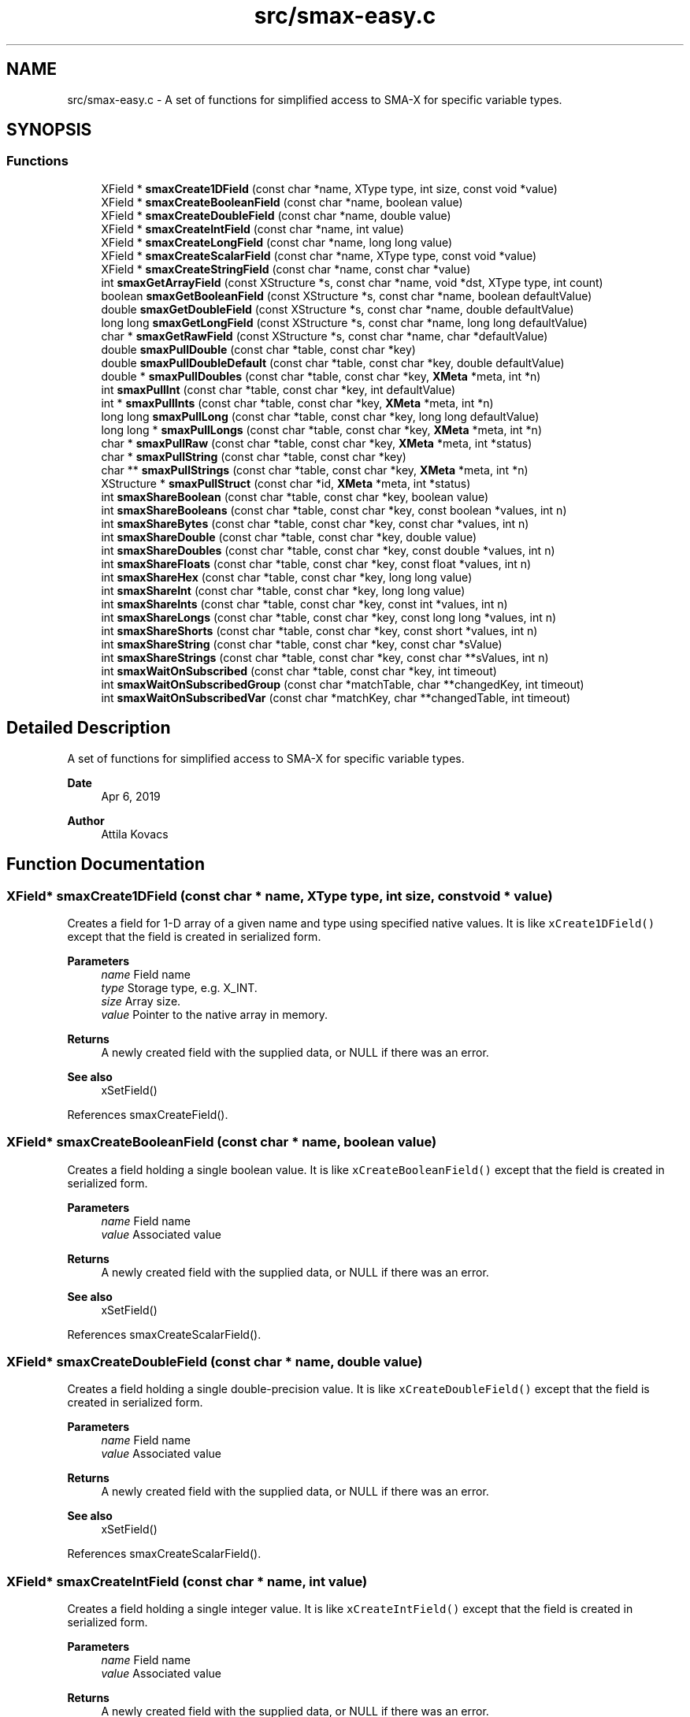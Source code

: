 .TH "src/smax-easy.c" 3 "Sat Sep 14 2024" "Version v0.9" "smax-clib" \" -*- nroff -*-
.ad l
.nh
.SH NAME
src/smax-easy.c \- A set of functions for simplified access to SMA-X for specific variable types\&.  

.SH SYNOPSIS
.br
.PP
.SS "Functions"

.in +1c
.ti -1c
.RI "XField * \fBsmaxCreate1DField\fP (const char *name, XType type, int size, const void *value)"
.br
.ti -1c
.RI "XField * \fBsmaxCreateBooleanField\fP (const char *name, boolean value)"
.br
.ti -1c
.RI "XField * \fBsmaxCreateDoubleField\fP (const char *name, double value)"
.br
.ti -1c
.RI "XField * \fBsmaxCreateIntField\fP (const char *name, int value)"
.br
.ti -1c
.RI "XField * \fBsmaxCreateLongField\fP (const char *name, long long value)"
.br
.ti -1c
.RI "XField * \fBsmaxCreateScalarField\fP (const char *name, XType type, const void *value)"
.br
.ti -1c
.RI "XField * \fBsmaxCreateStringField\fP (const char *name, const char *value)"
.br
.ti -1c
.RI "int \fBsmaxGetArrayField\fP (const XStructure *s, const char *name, void *dst, XType type, int count)"
.br
.ti -1c
.RI "boolean \fBsmaxGetBooleanField\fP (const XStructure *s, const char *name, boolean defaultValue)"
.br
.ti -1c
.RI "double \fBsmaxGetDoubleField\fP (const XStructure *s, const char *name, double defaultValue)"
.br
.ti -1c
.RI "long long \fBsmaxGetLongField\fP (const XStructure *s, const char *name, long long defaultValue)"
.br
.ti -1c
.RI "char * \fBsmaxGetRawField\fP (const XStructure *s, const char *name, char *defaultValue)"
.br
.ti -1c
.RI "double \fBsmaxPullDouble\fP (const char *table, const char *key)"
.br
.ti -1c
.RI "double \fBsmaxPullDoubleDefault\fP (const char *table, const char *key, double defaultValue)"
.br
.ti -1c
.RI "double * \fBsmaxPullDoubles\fP (const char *table, const char *key, \fBXMeta\fP *meta, int *n)"
.br
.ti -1c
.RI "int \fBsmaxPullInt\fP (const char *table, const char *key, int defaultValue)"
.br
.ti -1c
.RI "int * \fBsmaxPullInts\fP (const char *table, const char *key, \fBXMeta\fP *meta, int *n)"
.br
.ti -1c
.RI "long long \fBsmaxPullLong\fP (const char *table, const char *key, long long defaultValue)"
.br
.ti -1c
.RI "long long * \fBsmaxPullLongs\fP (const char *table, const char *key, \fBXMeta\fP *meta, int *n)"
.br
.ti -1c
.RI "char * \fBsmaxPullRaw\fP (const char *table, const char *key, \fBXMeta\fP *meta, int *status)"
.br
.ti -1c
.RI "char * \fBsmaxPullString\fP (const char *table, const char *key)"
.br
.ti -1c
.RI "char ** \fBsmaxPullStrings\fP (const char *table, const char *key, \fBXMeta\fP *meta, int *n)"
.br
.ti -1c
.RI "XStructure * \fBsmaxPullStruct\fP (const char *id, \fBXMeta\fP *meta, int *status)"
.br
.ti -1c
.RI "int \fBsmaxShareBoolean\fP (const char *table, const char *key, boolean value)"
.br
.ti -1c
.RI "int \fBsmaxShareBooleans\fP (const char *table, const char *key, const boolean *values, int n)"
.br
.ti -1c
.RI "int \fBsmaxShareBytes\fP (const char *table, const char *key, const char *values, int n)"
.br
.ti -1c
.RI "int \fBsmaxShareDouble\fP (const char *table, const char *key, double value)"
.br
.ti -1c
.RI "int \fBsmaxShareDoubles\fP (const char *table, const char *key, const double *values, int n)"
.br
.ti -1c
.RI "int \fBsmaxShareFloats\fP (const char *table, const char *key, const float *values, int n)"
.br
.ti -1c
.RI "int \fBsmaxShareHex\fP (const char *table, const char *key, long long value)"
.br
.ti -1c
.RI "int \fBsmaxShareInt\fP (const char *table, const char *key, long long value)"
.br
.ti -1c
.RI "int \fBsmaxShareInts\fP (const char *table, const char *key, const int *values, int n)"
.br
.ti -1c
.RI "int \fBsmaxShareLongs\fP (const char *table, const char *key, const long long *values, int n)"
.br
.ti -1c
.RI "int \fBsmaxShareShorts\fP (const char *table, const char *key, const short *values, int n)"
.br
.ti -1c
.RI "int \fBsmaxShareString\fP (const char *table, const char *key, const char *sValue)"
.br
.ti -1c
.RI "int \fBsmaxShareStrings\fP (const char *table, const char *key, const char **sValues, int n)"
.br
.ti -1c
.RI "int \fBsmaxWaitOnSubscribed\fP (const char *table, const char *key, int timeout)"
.br
.ti -1c
.RI "int \fBsmaxWaitOnSubscribedGroup\fP (const char *matchTable, char **changedKey, int timeout)"
.br
.ti -1c
.RI "int \fBsmaxWaitOnSubscribedVar\fP (const char *matchKey, char **changedTable, int timeout)"
.br
.in -1c
.SH "Detailed Description"
.PP 
A set of functions for simplified access to SMA-X for specific variable types\&. 


.PP
\fBDate\fP
.RS 4
Apr 6, 2019 
.RE
.PP
\fBAuthor\fP
.RS 4
Attila Kovacs 
.RE
.PP

.SH "Function Documentation"
.PP 
.SS "XField* smaxCreate1DField (const char * name, XType type, int size, const void * value)"
Creates a field for 1-D array of a given name and type using specified native values\&. It is like \fCxCreate1DField()\fP except that the field is created in serialized form\&.
.PP
\fBParameters\fP
.RS 4
\fIname\fP Field name 
.br
\fItype\fP Storage type, e\&.g\&. X_INT\&. 
.br
\fIsize\fP Array size\&. 
.br
\fIvalue\fP Pointer to the native array in memory\&.
.RE
.PP
\fBReturns\fP
.RS 4
A newly created field with the supplied data, or NULL if there was an error\&.
.RE
.PP
\fBSee also\fP
.RS 4
xSetField() 
.RE
.PP

.PP
References smaxCreateField()\&.
.SS "XField* smaxCreateBooleanField (const char * name, boolean value)"
Creates a field holding a single boolean value\&. It is like \fCxCreateBooleanField()\fP except that the field is created in serialized form\&.
.PP
\fBParameters\fP
.RS 4
\fIname\fP Field name 
.br
\fIvalue\fP Associated value
.RE
.PP
\fBReturns\fP
.RS 4
A newly created field with the supplied data, or NULL if there was an error\&.
.RE
.PP
\fBSee also\fP
.RS 4
xSetField() 
.RE
.PP

.PP
References smaxCreateScalarField()\&.
.SS "XField* smaxCreateDoubleField (const char * name, double value)"
Creates a field holding a single double-precision value\&. It is like \fCxCreateDoubleField()\fP except that the field is created in serialized form\&.
.PP
\fBParameters\fP
.RS 4
\fIname\fP Field name 
.br
\fIvalue\fP Associated value
.RE
.PP
\fBReturns\fP
.RS 4
A newly created field with the supplied data, or NULL if there was an error\&.
.RE
.PP
\fBSee also\fP
.RS 4
xSetField() 
.RE
.PP

.PP
References smaxCreateScalarField()\&.
.SS "XField* smaxCreateIntField (const char * name, int value)"
Creates a field holding a single integer value\&. It is like \fCxCreateIntField()\fP except that the field is created in serialized form\&.
.PP
\fBParameters\fP
.RS 4
\fIname\fP Field name 
.br
\fIvalue\fP Associated value
.RE
.PP
\fBReturns\fP
.RS 4
A newly created field with the supplied data, or NULL if there was an error\&.
.RE
.PP
\fBSee also\fP
.RS 4
xSetField() 
.RE
.PP

.PP
References smaxCreateScalarField()\&.
.SS "XField* smaxCreateLongField (const char * name, long long value)"
Creates a field holding a single wide (64-bit) integer value\&. It is like \fCxCreateLongField()\fP except that the field is created in serialized form\&.
.PP
\fBParameters\fP
.RS 4
\fIname\fP Field name 
.br
\fIvalue\fP Associated value
.RE
.PP
\fBReturns\fP
.RS 4
A newly created field with the supplied data, or NULL if there was an error\&.
.RE
.PP
\fBSee also\fP
.RS 4
xSetField() 
.RE
.PP

.PP
References smaxCreateScalarField()\&.
.SS "XField* smaxCreateScalarField (const char * name, XType type, const void * value)"
Creates a scalar field of a given name and type using the specified native value\&. It is like \fCxCreateScalarField()\fP except that the field is created in serialized form\&.
.PP
\fBParameters\fP
.RS 4
\fIname\fP Field name 
.br
\fItype\fP Storage type, e\&.g\&. X_INT\&. 
.br
\fIvalue\fP Pointer to the native data location in memory\&.
.RE
.PP
\fBReturns\fP
.RS 4
A newly created scalar field with the supplied data, or NULL if there was an error\&.
.RE
.PP
\fBSee also\fP
.RS 4
xSetField() 
.RE
.PP

.PP
References smaxCreate1DField()\&.
.SS "XField* smaxCreateStringField (const char * name, const char * value)"
Creates a field holding a single string value\&. It is like \fCxCreateStringField()\fP except that the field is created in serialized form\&.
.PP
\fBParameters\fP
.RS 4
\fIname\fP Field name 
.br
\fIvalue\fP Associated value
.RE
.PP
\fBReturns\fP
.RS 4
A newly created field referencing the supplied string, or NULL if there was an error\&. 
.RE
.PP

.PP
References smaxCreateScalarField()\&.
.SS "int smaxGetArrayField (const XStructure * s, const char * name, void * dst, XType type, int count)"
Gets the data of an SMA-X structure field as an array of values of the specified type and element count\&. The field's data will be truncated or padded with zeroes to provide the requested element count always\&.
.PP
\fBParameters\fP
.RS 4
\fIs\fP Pointer to SMA-X structure 
.br
\fIname\fP Field name 
.br
\fIdst\fP Array to return values in\&. 
.br
\fItype\fP Type of data\&. 
.br
\fIcount\fP Number of elements in return array\&. The field data will be truncated or padded as necessary\&. 
.RE
.PP
\fBReturns\fP
.RS 4
X_SUCCESS (0) if successful, or X_STRUCT_INVALID if the input structure is NULL, X_NULL if dst is NULL, X_SIZE_INVALID if n is 0 or negative, X_NAME_INVALID if the structure does not have a field by the specified name, or else an error returned by smaxStringtoValues()\&. 
.RE
.PP

.PP
References smaxStringToValues()\&.
.SS "boolean smaxGetBooleanField (const XStructure * s, const char * name, boolean defaultValue)"
Returns the first value in a structure's field as an integer, or the specified default value if there is no such field in the structure, or the content cannot be parse into an integer\&.
.PP
\fBParameters\fP
.RS 4
\fIs\fP Pointer to the XStructure\&. 
.br
\fIname\fP Field name 
.br
\fIdefaultValue\fP Value to return if no corresponding integer field value\&. 
.RE
.PP
\fBReturns\fP
.RS 4
The (first) field value as a long long, or the default value if there is no such field\&.
.RE
.PP
\fBSee also\fP
.RS 4
xGetField() 
.RE
.PP

.SS "double smaxGetDoubleField (const XStructure * s, const char * name, double defaultValue)"
Returns the first value in a structure's field as a double precision float, or the specified default value if there is no such field in the structure, or the content cannot be parse into an double\&.
.PP
\fBParameters\fP
.RS 4
\fIs\fP Pointer to the XStructure\&. 
.br
\fIname\fP Field name 
.br
\fIdefaultValue\fP Value to return if no corresponding integer field value\&. 
.RE
.PP
\fBReturns\fP
.RS 4
The (first) field value as a double, or the specified default if there is no such field\&.
.RE
.PP
\fBSee also\fP
.RS 4
xGetField() 
.RE
.PP

.SS "long long smaxGetLongField (const XStructure * s, const char * name, long long defaultValue)"
Returns the first value in a structure's field as an integer, or the specified default value if there is no such field in the structure, or the content cannot be parse into an integer\&.
.PP
\fBParameters\fP
.RS 4
\fIs\fP Pointer to the XStructure\&. 
.br
\fIname\fP Field name 
.br
\fIdefaultValue\fP Value to return if no corresponding integer field value\&. 
.RE
.PP
\fBReturns\fP
.RS 4
The (first) field value as a long long, or the default value if there is no such field\&.
.RE
.PP
\fBSee also\fP
.RS 4
xGetField() 
.RE
.PP

.SS "char* smaxGetRawField (const XStructure * s, const char * name, char * defaultValue)"
Returns the string value in a structure's field, or the specified default value if there is no such field in the structure\&.
.PP
\fBParameters\fP
.RS 4
\fIs\fP Pointer to the XStructure\&. 
.br
\fIname\fP Field name 
.br
\fIdefaultValue\fP Value to return if no corresponding integer field value\&. 
.RE
.PP
\fBReturns\fP
.RS 4
The field's string (raw) value, or the specified default if there is no such field\&.
.RE
.PP
\fBSee also\fP
.RS 4
xGetField() 
.RE
.PP

.SS "double smaxPullDouble (const char * table, const char * key)"
Returns a single floating-point value for a given SMA-X variable, or a NAN if the value could not be retrieved\&.
.PP
\fBParameters\fP
.RS 4
\fItable\fP Hash table name\&. 
.br
\fIkey\fP Variable name under which the data is stored\&.
.RE
.PP
\fBReturns\fP
.RS 4
The floating-point value stored in SMA-X, or NAN if the value could not be retrieved\&.
.RE
.PP
\fBSee also\fP
.RS 4
\fBsmaxLazyPullDouble()\fP 
.PP
\fBsmaxPullDoubleDefault()\fP 
.RE
.PP

.SS "double smaxPullDoubleDefault (const char * table, const char * key, double defaultValue)"
Returns a single floating-point value for a given SMA-X variable, or a specified default value if the SMA-X value could not be retrieved\&.
.PP
\fBParameters\fP
.RS 4
\fItable\fP Hash table name\&. 
.br
\fIkey\fP Variable name under which the data is stored\&. 
.br
\fIdefaultValue\fP The value to return in case of an error\&.
.RE
.PP
\fBReturns\fP
.RS 4
The floating-point value stored in SMA-X, or the specified default if the value could not be retrieved\&.
.RE
.PP
\fBSee also\fP
.RS 4
\fBsmaxLazyPullDoubleDefault()\fP 
.PP
\fBsmaxPullDouble()\fP 
.RE
.PP

.SS "double* smaxPullDoubles (const char * table, const char * key, \fBXMeta\fP * meta, int * n)"
Returns a dynamically allocated array of doubles stored in an SMA-X variable\&.
.PP
\fBParameters\fP
.RS 4
\fItable\fP The hash table name\&. 
.br
\fIkey\fP The variable name under which the data is stored\&. 
.br
\fImeta\fP (optional) Pointer to metadata to be filled or NULL if not required\&. 
.br
\fIn\fP Pointer to which the number of double is returned (if *n > 0) or else an error code\&.
.RE
.PP
\fBReturns\fP
.RS 4
Pointer to C double[] array containing *n elements, or NULL\&.
.RE
.PP
\fBSee also\fP
.RS 4
\fBsmaxPullDouble()\fP 
.PP
smaxPullFloats() 
.RE
.PP

.SS "int smaxPullInt (const char * table, const char * key, int defaultValue)"
Returns a single integer value for a given SMA-X variable, or a default value if the value could not be retrieved\&.
.PP
\fBParameters\fP
.RS 4
\fItable\fP The hash table name\&. 
.br
\fIkey\fP The variable name under which the data is stored\&. 
.br
\fIdefaultValue\fP The value to return in case of an error\&.
.RE
.PP
\fBReturns\fP
.RS 4
The integer value stored in SMA-X, or the specified default if the value could not be retrieved\&.
.RE
.PP
\fBSee also\fP
.RS 4
smaxLazyPullInt() 
.PP
\fBsmaxPullInts()\fP 
.PP
smaPullLong() 
.RE
.PP

.SS "int* smaxPullInts (const char * table, const char * key, \fBXMeta\fP * meta, int * n)"
Returns a dynamically allocated array of integers stored in an SMA-X variable\&.
.PP
\fBParameters\fP
.RS 4
\fItable\fP The hash table name\&. 
.br
\fIkey\fP The variable name under which the data is stored\&. 
.br
\fImeta\fP (optional) Pointer to metadata to be filled or NULL if not required\&. 
.br
\fIn\fP Pointer to which the number of integers is returned (if *n > 0) or else an error code\&.
.RE
.PP
\fBReturns\fP
.RS 4
Pointer to C int[] array containing *n elements, or NULL\&.
.RE
.PP
\fBSee also\fP
.RS 4
smaxPullShorts() 
.PP
\fBsmaxPullLongs()\fP 
.PP
\fBsmaxPullInt()\fP 
.RE
.PP

.SS "long long smaxPullLong (const char * table, const char * key, long long defaultValue)"
Returns a single integer value for a given SMA-X variable, or a default value if the value could not be retrieved\&.
.PP
\fBParameters\fP
.RS 4
\fItable\fP The hash table name\&. 
.br
\fIkey\fP The variable name under which the data is stored\&. 
.br
\fIdefaultValue\fP The value to return in case of an error\&.
.RE
.PP
\fBReturns\fP
.RS 4
The integer value stored in SMA-X, or the specified default if the value could not be retrieved\&.
.RE
.PP
\fBSee also\fP
.RS 4
\fBsmaxLazyPullLong()\fP 
.PP
\fBsmaxPullLongs()\fP 
.PP
\fBsmaxPullInt()\fP 
.RE
.PP

.SS "long long* smaxPullLongs (const char * table, const char * key, \fBXMeta\fP * meta, int * n)"
Returns a dynamically allocated array of long long (int64) integers stored in an SMA-X variable\&.
.PP
\fBParameters\fP
.RS 4
\fItable\fP The hash table name\&. 
.br
\fIkey\fP The variable name under which the data is stored\&. 
.br
\fImeta\fP (optional) Pointer to metadata to be filled or NULL if not required\&. 
.br
\fIn\fP Pointer to which the number of integers is returned (if *n > 0) or else an error code\&.
.RE
.PP
\fBReturns\fP
.RS 4
Pointer to C int[] array containing *n elements, or NULL\&.
.RE
.PP
\fBSee also\fP
.RS 4
\fBsmaxPullInts()\fP 
.PP
smaxPullShorts() 
.PP
\fBsmaxPullLong()\fP 
.RE
.PP

.SS "char* smaxPullRaw (const char * table, const char * key, \fBXMeta\fP * meta, int * status)"
Returns a dynamically allocated buffer with the raw string value stored in SMA-X\&. This call can also be used to get single string values from SMA-X, since for single string the stored raw value is simply the string itself\&. However, to properly retrieve string arrays, you want to use \fBsmaxPullStrings()\fP instead\&.
.PP
\fBParameters\fP
.RS 4
\fItable\fP The hash table name\&. 
.br
\fIkey\fP The variable name under which the data is stored\&. 
.br
\fImeta\fP (optional) Pointer to metadata to be filled or NULL if not required\&. 
.br
\fIstatus\fP Pointer int which an error status is returned\&.
.RE
.PP
\fBReturns\fP
.RS 4
Pointer to C array containing the elements of the specified type, or NULL\&.
.RE
.PP
\fBSee also\fP
.RS 4
\fBsmaxPullStrings()\fP 
.RE
.PP

.SS "char* smaxPullString (const char * table, const char * key)"
Returns a single string value for a given SMA-X variable, or a NULL if the value could not be retrieved\&.
.PP
\fBParameters\fP
.RS 4
\fItable\fP Hash table name\&. 
.br
\fIkey\fP Variable name under which the data is stored\&.
.RE
.PP
\fBReturns\fP
.RS 4
Pouinter to the string value stored in SMA-X, or NULL if the value could not be retrieved\&.
.RE
.PP
\fBSee also\fP
.RS 4
\fBsmaxLazyPullString()\fP 
.PP
\fBsmaxPullStrings()\fP 
.RE
.PP

.SS "char** smaxPullStrings (const char * table, const char * key, \fBXMeta\fP * meta, int * n)"
Returns an array of pointers to individuals strings inside the retrieved contiguous data buffer\&. Thus, to discard the returned data after use, you must first discard the underlying buffer (as pointed by the first element) before discarding the array of pointers themselves\&. E\&.g\&.:
.PP
\fC char **array = smaxPullStrings('mygroup', 'myfield', &meta); \&.\&.\&. if(array != NULL) { free(array[0]); // discards the underlying contiguous buffer free(array); // discards the array of pointers\&. } \fP
.PP
\fBParameters\fP
.RS 4
\fItable\fP The hash table name\&. 
.br
\fIkey\fP The variable name under which the data is stored\&. 
.br
\fImeta\fP (optional) Pointer to metadata to be filled or NULL if not required\&. 
.br
\fIn\fP Pointer to which the number of double is returned (if *n > 0) or else an error code\&.
.RE
.PP
\fBReturns\fP
.RS 4
Pointer to a an array of strings (char *) containing *n elements, or NULL\&.
.RE
.PP
\fBSee also\fP
.RS 4
\fBsmaxPullString()\fP 
.PP
\fBsmaxPullRaw()\fP 
.RE
.PP

.SS "XStructure* smaxPullStruct (const char * id, \fBXMeta\fP * meta, int * status)"
Returns a dynamically allocated XStrucure for the specified hashtable in SMA-X\&.
.PP
\fBParameters\fP
.RS 4
\fIid\fP Aggregated structure ID\&. 
.br
\fImeta\fP (optional) Pointer to metadata to be filled or NULL if not required\&. 
.br
\fIstatus\fP Pointer int which an error status is returned\&.
.RE
.PP
\fBReturns\fP
.RS 4
Pointer to an XStructure, or NULL\&.
.RE
.PP
\fBSee also\fP
.RS 4
\fBsmaxLazyPullStruct()\fP 
.PP
xDestroyStruct() 
.RE
.PP

.PP
References smaxPull()\&.
.SS "int smaxShareBoolean (const char * table, const char * key, boolean value)"
Shares a single boolean value to SMA-X\&. All non-zero values are mapped to '1'\&.
.PP
\fBParameters\fP
.RS 4
\fItable\fP The hash table name\&. 
.br
\fIkey\fP The variable name under which the data is stored\&. 
.br
\fIvalue\fP A boolean value\&.
.RE
.PP
\fBReturns\fP
.RS 4
X_SUCCESS (0), or else an appropriate error code (<0) from \fBsmaxShare()\fP\&.
.RE
.PP
\fBSee also\fP
.RS 4
\fBsmaxShareBooleans()\fP 
.RE
.PP

.SS "int smaxShareBooleans (const char * table, const char * key, const boolean * values, int n)"
Shares an array of boolean values to SMA-X\&. All non-zero values are mapped to '1'\&.
.PP
\fBParameters\fP
.RS 4
\fItable\fP Hash table name\&. 
.br
\fIkey\fP Variable name under which the data is stored\&. 
.br
\fIvalues\fP Pointer to boolean[] array\&. 
.br
\fIn\fP Number of elements in array to share\&.
.RE
.PP
\fBReturns\fP
.RS 4
X_SUCCESS (0), or else an appropriate error code (<0) from \fBsmaxShare()\fP\&.
.RE
.PP
\fBSee also\fP
.RS 4
\fBsmaxShareBoolean()\fP 
.RE
.PP

.SS "int smaxShareBytes (const char * table, const char * key, const char * values, int n)"
Shares a binary sequence to SMA-X\&.
.PP
\fBParameters\fP
.RS 4
\fItable\fP The hash table name\&. 
.br
\fIkey\fP The variable name under which the data is stored\&. 
.br
\fIvalues\fP pointer to the byte buffer\&. 
.br
\fIn\fP Number of bytes in buffer to share\&.
.RE
.PP
\fBReturns\fP
.RS 4
X_SUCCESS (0), or else an appropriate error code (<0) from \fBsmaxShare()\fP\&.
.RE
.PP
\fBSee also\fP
.RS 4
\fBsmaxShareShorts()\fP 
.PP
\fBsmaxShareInts()\fP 
.PP
\fBsmaxShareLongs()\fP 
.PP
\fBsmaxShareInt()\fP 
.RE
.PP

.SS "int smaxShareDouble (const char * table, const char * key, double value)"
Shares a single floating point value to SMA-X\&.
.PP
\fBParameters\fP
.RS 4
\fItable\fP The hash table name\&. 
.br
\fIkey\fP The variable name under which the data is stored\&. 
.br
\fIvalue\fP floating-point value\&.
.RE
.PP
\fBReturns\fP
.RS 4
X_SUCCESS (0), or else an appropriate error code (<0) from \fBsmaxShare()\fP\&.
.RE
.PP
\fBSee also\fP
.RS 4
\fBsmaxShareDoubles()\fP 
.PP
\fBsmaxShareFloats()\fP 
.RE
.PP

.SS "int smaxShareDoubles (const char * table, const char * key, const double * values, int n)"
Shares an array of doubles to SMA-X\&.
.PP
\fBParameters\fP
.RS 4
\fItable\fP The hash table name\&. 
.br
\fIkey\fP The variable name under which the data is stored\&. 
.br
\fIvalues\fP Pointer to double[] array\&. 
.br
\fIn\fP Number of elements in array to share\&.
.RE
.PP
\fBReturns\fP
.RS 4
X_SUCCESS (0), or else an appropriate error code (<0) from \fBsmaxShare()\fP\&.
.RE
.PP
\fBSee also\fP
.RS 4
\fBsmaxShareDouble()\fP 
.PP
\fBsmaxShareFloats()\fP 
.RE
.PP

.SS "int smaxShareFloats (const char * table, const char * key, const float * values, int n)"
Shares an array of floats to SMA-X\&.
.PP
\fBParameters\fP
.RS 4
\fItable\fP The hash table name\&. 
.br
\fIkey\fP The variable name under which the data is stored\&. 
.br
\fIvalues\fP Pointer to float[] array\&. 
.br
\fIn\fP Number of elements in array to share\&.
.RE
.PP
\fBReturns\fP
.RS 4
X_SUCCESS (0), or else an appropriate error code (<0) from \fBsmaxShare()\fP\&.
.RE
.PP
\fBSee also\fP
.RS 4
\fBsmaxShareDouble()\fP 
.PP
\fBsmaxShareDoubles()\fP 
.RE
.PP

.SS "int smaxShareHex (const char * table, const char * key, long long value)"
Shares a single integer value to SMA-X in a hexadecimal representatin\&.
.PP
\fBParameters\fP
.RS 4
\fItable\fP The hash table name\&. 
.br
\fIkey\fP The variable name under which the data is stored\&. 
.br
\fIvalue\fP Integer value\&.
.RE
.PP
\fBReturns\fP
.RS 4
X_SUCCESS (0), or else an appropriate error code (<0) from \fBsmaxShare()\fP\&.
.RE
.PP
\fBSee also\fP
.RS 4
\fBsmaxShareInt()\fP 
.RE
.PP

.SS "int smaxShareInt (const char * table, const char * key, long long value)"
Shares a single integer value to SMA-X\&.
.PP
\fBParameters\fP
.RS 4
\fItable\fP Hash table name\&. 
.br
\fIkey\fP Variable name under which the data is stored\&. 
.br
\fIvalue\fP Integer value\&.
.RE
.PP
\fBReturns\fP
.RS 4
X_SUCCESS (0), or else an appropriate error code (<0) from \fBsmaxShare()\fP\&.
.RE
.PP
\fBSee also\fP
.RS 4
\fBsmaxShareHex()\fP 
.PP
\fBsmaxShareInts()\fP 
.RE
.PP

.SS "int smaxShareInts (const char * table, const char * key, const int * values, int n)"
Shares an array of long integers to SMA-X\&.
.PP
\fBParameters\fP
.RS 4
\fItable\fP The hash table name\&. 
.br
\fIkey\fP The variable name under which the data is stored\&. 
.br
\fIvalues\fP Pointer to int[] array\&. 
.br
\fIn\fP Number of elements in array to share\&.
.RE
.PP
\fBReturns\fP
.RS 4
X_SUCCESS (0), or else an appropriate error code (<0) from \fBsmaxShare()\fP\&.
.RE
.PP
\fBSee also\fP
.RS 4
\fBsmaxShareLongs()\fP 
.PP
\fBsmaxShareShorts()\fP 
.PP
\fBsmaxShareBytes()\fP 
.PP
\fBsmaxShareInt()\fP 
.RE
.PP

.SS "int smaxShareLongs (const char * table, const char * key, const long long * values, int n)"
Shares an array of wide integers to SMA-X\&.
.PP
\fBParameters\fP
.RS 4
\fItable\fP The hash table name\&. 
.br
\fIkey\fP The variable name under which the data is stored\&. 
.br
\fIvalues\fP Pointer to long long[] array\&. 
.br
\fIn\fP Number of elements in array to share\&.
.RE
.PP
\fBReturns\fP
.RS 4
X_SUCCESS (0), or else an appropriate error code (<0) from \fBsmaxShare()\fP\&.
.RE
.PP
\fBSee also\fP
.RS 4
\fBsmaxShareInts()\fP 
.PP
\fBsmaxShareShorts()\fP 
.PP
\fBsmaxShareBytes()\fP 
.PP
\fBsmaxShareInt()\fP 
.RE
.PP

.SS "int smaxShareShorts (const char * table, const char * key, const short * values, int n)"
Shares an array of shorts to SMA-X\&.
.PP
\fBParameters\fP
.RS 4
\fItable\fP The hash table name\&. 
.br
\fIkey\fP The variable name under which the data is stored\&. 
.br
\fIvalues\fP Pointer to short[] array\&. 
.br
\fIn\fP Number of elements in array to share\&.
.RE
.PP
\fBReturns\fP
.RS 4
X_SUCCESS(0), or else an appropriate error code (<0) from \fBsmaxShare()\fP\&.
.RE
.PP
\fBSee also\fP
.RS 4
\fBsmaxShareInt()\fP 
.PP
\fBsmaxShareBytes()\fP 
.PP
\fBsmaxShareInts()\fP 
.PP
\fBsmaxShareLongs()\fP 
.RE
.PP

.SS "int smaxShareString (const char * table, const char * key, const char * sValue)"
Shares a single string value to SMA-X\&.
.PP
\fBParameters\fP
.RS 4
\fItable\fP The hash table name\&. 
.br
\fIkey\fP The variable name under which the data is stored\&. 
.br
\fIsValue\fP Pointer to string\&.
.RE
.PP
\fBReturns\fP
.RS 4
X_SUCCESS (0), or else an appropriate error code (<0) from \fBsmaxShare()\fP\&.
.RE
.PP
\fBSee also\fP
.RS 4
\fBsmaxShareStrings()\fP 
.RE
.PP

.SS "int smaxShareStrings (const char * table, const char * key, const char ** sValues, int n)"
Shares an array of strings to SMA-X\&.
.PP
\fBParameters\fP
.RS 4
\fItable\fP The hash table name\&. 
.br
\fIkey\fP The variable name under which the data is stored\&. 
.br
\fIsValues\fP Pointer to array of string pointers\&. 
.br
\fIn\fP Number of elements in array to share\&.
.RE
.PP
\fBReturns\fP
.RS 4
X_SUCCESS (0), or else an appropriate error code (<0) from \fBsmaxShare()\fP\&.
.RE
.PP
\fBSee also\fP
.RS 4
\fBsmaxShareString()\fP 
.RE
.PP

.SS "int smaxWaitOnSubscribed (const char * table, const char * key, int timeout)"
Waits for a specific pushed entry\&. There must be an active subscription that includes the specified group & variable, or else the call will block indefinitely\&.
.PP
\fBParameters\fP
.RS 4
\fItable\fP Hash table name 
.br
\fIkey\fP Variable name to wait on\&. 
.br
\fItimeout\fP (s) Timeout value\&. 0 or negative values result in an indefinite wait\&.
.RE
.PP
\fBReturns\fP
.RS 4
X_SUCCESS (0) if the variable was updated on some host (or owner)\&. X_NO_INIT if the SMA-X sharing was not initialized via \fBsmaxConnect()\fP\&. X_GROUP_INVALID if the 'group' argument is NULL; X_NAME_INVALID if the 'key' argument is NULL\&. X_REL_PREMATURE if \fBsmaxReleaseWaits()\fP was called\&.
.RE
.PP
\fBSee also\fP
.RS 4
\fBsmaxSubscribe()\fP 
.PP
\fBsmaxWaitOnSubscribed()\fP 
.PP
\fBsmaxWaitOnSubscribedGroup()\fP 
.PP
\fBsmaxWaitOnSubscribedVar()\fP 
.PP
\fBsmaxWaitOnAnySubscribed()\fP 
.PP
\fBsmaxReleaseWaits()\fP 
.RE
.PP

.SS "int smaxWaitOnSubscribedGroup (const char * matchTable, char ** changedKey, int timeout)"
Waits for changes on a specific group\&. The must be an active subscription including that group, or else the call will block indefinitely\&.
.PP
\fBParameters\fP
.RS 4
\fImatchTable\fP Hash table name (e\&.g\&. owner ID) to wait on\&. 
.br
\fIchangedKey\fP Pointer to the string that holds the name of the variable which unblocked the wait or which is set to NULL\&. The lease of the buffer is for the call only\&. The caller should copy its content if persistent storage is required\&. 
.br
\fItimeout\fP (s) Timeout value\&. 0 or negative values result in an indefinite wait\&.
.RE
.PP
\fBReturns\fP
.RS 4
X_SUCCESS (0) if a variable was updated on the host\&. X_NO_INIT if the SMA-X sharing was not initialized via \fBsmaxConnect()\fP\&. X_GROUP_INVALID if the table name to match is invalid\&. X_REL_PREMATURE if \fBsmaxReleaseWaits()\fP was called\&.
.RE
.PP
\fBSee also\fP
.RS 4
\fBsmaxSubscribe()\fP 
.PP
\fBsmaxWaitOnSubscribedVar()\fP 
.PP
\fBsmaxWaitOnSubscribed()\fP 
.PP
\fBsmaxWaitOnAnySubscribed()\fP 
.PP
\fBsmaxReleaseWaits()\fP 
.RE
.PP

.SS "int smaxWaitOnSubscribedVar (const char * matchKey, char ** changedTable, int timeout)"
Waits for a specific pushed variable from any group/table\&. There must be an active subscription that includes the specified variable in one or more groups/tables, or else the call will block indefinitely\&.
.PP
\fBParameters\fP
.RS 4
\fImatchKey\fP Variable name to wait on\&. 
.br
\fIchangedTable\fP Pointer to the string that holds the name of the table which unblocked the wait or which is set to NULL\&. The lease of the buffer is for the call only\&. The caller should copy its content if persistent storage is required\&. 
.br
\fItimeout\fP (s) Timeout value\&. 0 or negative values result in an indefinite wait\&.
.RE
.PP
\fBReturns\fP
.RS 4
X_SUCCESS (0) if the variable was updated on some host (or owner)\&. X_NO_INIT if the SMA-X sharing was not initialized via \fBsmaxConnect()\fP\&. X_NAME_INVALID if the 'key' argument is NULL\&. X_REL_PREMATURE if \fBsmaxReleaseWaits()\fP was called\&.
.RE
.PP
\fBSee also\fP
.RS 4
\fBsmaxSubscribe()\fP 
.PP
\fBsmaxWaitOnSubscribedGroup()\fP 
.PP
\fBsmaxWaitOnSubscribed()\fP 
.PP
\fBsmaxWaitOnAnySubscribed()\fP 
.PP
\fBsmaxReleaseWaits()\fP 
.RE
.PP

.SH "Author"
.PP 
Generated automatically by Doxygen for smax-clib from the source code\&.
